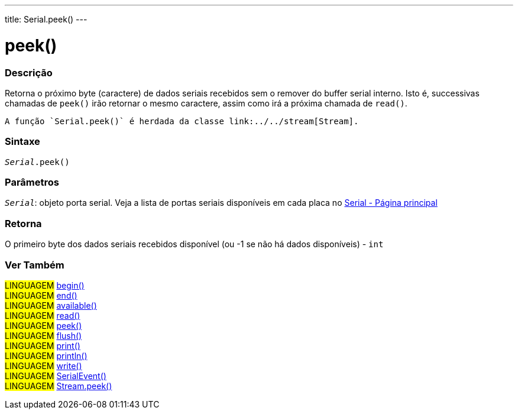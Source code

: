 ---
title: Serial.peek()
---

= peek()

// OVERVIEW SECTION STARTS
[#overview]
--

[float]
=== Descrição
Retorna o próximo byte (caractere) de dados seriais recebidos sem o remover do buffer serial interno. Isto é, successivas chamadas de  `peek()` irão retornar o mesmo caractere, assim como irá a próxima chamada de `read()`.

 A função `Serial.peek()` é herdada da classe link:../../stream[Stream].
[%hardbreaks]


[float]
=== Sintaxe
`_Serial_.peek()`

[float]
=== Parâmetros
`_Serial_`: objeto porta serial. Veja a lista de portas seriais disponíveis em cada placa no link:../../serial[Serial - Página principal]

[float]
=== Retorna
O primeiro byte dos dados seriais recebidos disponível (ou -1 se não há dados disponíveis) - `int`

--
// OVERVIEW SECTION ENDS


// SEE ALSO SECTION
[#see_also]
--

[float]
=== Ver Também

[role="language"]
#LINGUAGEM# link:../begin[begin()] +
#LINGUAGEM# link:../end[end()] +
#LINGUAGEM# link:../available[available()] +
#LINGUAGEM# link:../read[read()] +
#LINGUAGEM# link:../peek[peek()] +
#LINGUAGEM# link:../flush[flush()] +
#LINGUAGEM# link:../print[print()] +
#LINGUAGEM# link:../println[println()] +
#LINGUAGEM# link:../write[write()] +
#LINGUAGEM# link:../serialevent[SerialEvent()] +
#LINGUAGEM# link:../../stream/streampeek[Stream.peek()]

--
// SEE ALSO SECTION ENDS

